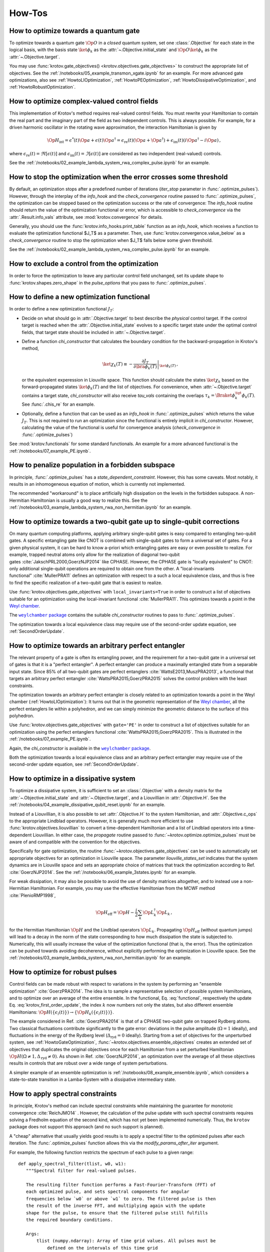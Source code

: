How-Tos
=======

.. _HowtoGateOptimization:

How to optimize towards a quantum gate
--------------------------------------

To optimize towards a quantum gate :math:`\Op{O}` in a *closed* quantum system,
set one :class:`.Objective` for each state in the logical basis, with the basis
state :math:`\ket{\phi_k}` as the :attr:`~.Objective.initial_state` and
:math:`\Op{O} \ket{\phi_k}` as the :attr:`~.Objective.target`.

You may use :func:`krotov.gate_objectives() <krotov.objectives.gate_objectives>`
to construct the appropriate list of objectives. See the
:ref:`/notebooks/05_example_transmon_xgate.ipynb` for an example. For more
advanced gate optimizations, also see :ref:`HowtoLIOptimization`,
:ref:`HowtoPEOptimization`, :ref:`HowtoDissipativeOptimization`, and
:ref:`HowtoRobustOptimization`.


How to optimize complex-valued control fields
---------------------------------------------

This implementation of Krotov's method requires real-valued control fields. You
must rewrite your Hamiltonian to contain the real part and the imaginary part
of the field as two independent controls. This is always possible. For example,
for a driven harmonic oscillator in the rotating wave approximation, the
interaction Hamiltonian is given by

.. math::

    \Op{H}_\text{int}
    = \epsilon^*(t) \Op{a} + \epsilon(t) \Op{a}^\dagger
    =  \epsilon_{\text{re}}(t) (\Op{a} + \Op{a}^\dagger) + \epsilon_{\text{im}}(t) (i \Op{a}^\dagger - i \Op{a})\,,

where :math:`\epsilon_{\text{re}}(t)= \Re[\epsilon(t)]` and
:math:`\epsilon_{\text{im}}(t) = \Im[\epsilon(t)]` are considered as two
independent (real-valued) controls.

See the :ref:`/notebooks/02_example_lambda_system_rwa_complex_pulse.ipynb` for an example.


How to stop the optimization when the error crosses some threshold
------------------------------------------------------------------

By default, an optimization stops after a predefined number of iterations
(`iter_stop` parameter in :func:`.optimize_pulses`). However, through the
interplay of the `info_hook` and the `check_convergence` routine  passed to
:func:`.optimize_pulses`, the optimization can be stopped based on the
optimization success or the rate of convergence: The `info_hook` routine should
return the value of the optimization functional or error, which is accessible to
`check_convergence` via the :attr:`.Result.info_vals` attribute, see
:mod:`krotov.convergence` for details.

Generally, you should use the :func:`krotov.info_hooks.print_table` function as
an `info_hook`, which receives a function to evaluate the optimization
functional $J_T$ as a parameter. Then, use
:func:`krotov.convergence.value_below` as a `check_convergence` routine to stop
the optimization when $J_T$ falls below some given threshold.

See the :ref:`/notebooks/02_example_lambda_system_rwa_complex_pulse.ipynb` for
an example.


How to exclude a control from the optimization
----------------------------------------------

In order to force the optimization to leave any particular control field
unchanged, set its update shape to :func:`krotov.shapes.zero_shape`
in the `pulse_options` that you pass to :func:`.optimize_pulses`.


How to define a new optimization functional
-------------------------------------------

In order to define a new optimization functional :math:`J_T`:

* Decide on what should go in :attr:`.Objective.target` to best describe the
  *physical* control target. If the control target is reached when the
  :attr:`.Objective.initial_state` evolves to a specific target state under the
  optimal control fields, that target state should be included in
  :attr:`~.Objective.target`.

* Define a function `chi_constructor` that calculates the boundary
  condition for the backward-propagation in Krotov's method,

  .. math::

        \ket{\chi_k(T)} \equiv - \left. \frac{\partial J_T}{\partial \bra{\phi_k(T)}} \right\vert_{\ket{\phi_k(T)}}\,,

  or the equivalent experession in Liouville space. This function should
  calculate the states :math:`\ket{\chi_k}` based  on the forward-propagated
  states :math:`\ket{\phi_k(T)}` and the list of objectives. For convenience,
  when :attr:`~.Objective.target` contains a target state, `chi_constructor`
  will also receive `tau_vals` containing the overlaps :math:`\tau_k =
  \Braket{\phi_k^{\tgt}}{\phi_k(T)}`. See :func:`.chis_re` for an example.

* Optionally, define a function that can be used as an `info_hook`
  in :func:`.optimize_pulses` which returns the value
  :math:`J_T`. This is not required to run an optimization since the
  functional is entirely implicit in `chi_constructor`. However, calculating
  the value of the functional is useful for convergence analysis
  (`check_convergence` in :func:`.optimize_pulses`)

See :mod:`krotov.functionals` for some standard functionals. An example for a
more advanced functional is the :ref:`/notebooks/07_example_PE.ipynb`.


How to penalize population in a forbidden subspace
--------------------------------------------------

In principle, :func:`.optimize_pulses` has a `state_dependent_constraint`.
However, this has some caveats. Most notably, it results in an inhomogeneous
equation of motion, which is currently not implemented.

The recommended "workaround" is to place artificially high dissipation on the
levels in the forbidden subspace. A non-Hermitian Hamiltonian is usually a
good way to realize this. See the
:ref:`/notebooks/03_example_lambda_system_rwa_non_hermitian.ipynb`
for an example.


.. _HowtoLIOptimization:

How to optimize towards a two-qubit gate up to single-qubit corrections
-----------------------------------------------------------------------

On many quantum computing platforms, applying arbitrary single-qubit
gates is easy compared to entangling two-qubit gates. A specific
entangling gate like CNOT is combined with single-qubit gates to form a
universal set of gates. For a given physical system, it can be hard to
know a-priori which entangling gates are easy or even possible to
realize. For example, trapped neutral atoms only allow for the
realization of diagonal two-qubit
gates :cite:`JakschPRL2000,GoerzNJP2014` like CPHASE.
However, the CPHASE gate is "locally equivalent" to CNOT: only
additional single-qubit operations are required to obtain one from the
other. A "local-invariants functional" :cite:`MullerPRA11`
defines an optimization with respect to a such a local equivalence
class, and thus is free to find the specific realization of a two-qubit
gate that is easiest to realize.

Use :func:`krotov.objectives.gate_objectives` with ``local_invariants=True`` in
order to construct a list of objectives suitable for an optimization using the
local-invariant functional :cite:`MullerPRA11`. This optimizes towards a
point in the `Weyl chamber`_.

The |weylchamber package|_ contains the suitable `chi_constructor` routines to
pass to :func:`.optimize_pulses`.

The optimization towards a local equivalence class may require use of the
second-order update equation, see :ref:`SecondOrderUpdate`.



.. _HowtoPEOptimization:

How to optimize towards an arbitrary perfect entangler
------------------------------------------------------

The relevant property of a gate is often its entangling power, and the
requirement for a two-qubit gate in a universal set of gates is that it is a
"perfect entangler". A perfect entangler can produce a maximally entangled
state from a separable input state. Since 85% of all two-qubit gates are
perfect entanglers :cite:`WattsE2013,MuszPRA2013`, a functional that targets an
arbitrary perfect entangler :cite:`WattsPRA2015,GoerzPRA2015` solves the
control problem with the least constraints.

The optimization towards an arbitrary perfect entangler is closely related to
an optimization towards a point in the Weyl chamber
(:ref:`HowtoLIOptimization`): It turns out that 
in the geometric representation of the `Weyl chamber`_, all the perfect
entanglers lie within a polyhedron, and we can simply minimize the geometric
distance to the surface of this polyhedron.

Use :func:`krotov.objectives.gate_objectives` with ``gate='PE'`` in
order to construct a list of objectives suitable for an optimization using the
perfect entanglers functional :cite:`WattsPRA2015,GoerzPRA2015`.
This is illustrated in the :ref:`/notebooks/07_example_PE.ipynb`.

Again, the `chi_constructor` is available in the |weylchamber package|_.

Both the optimization towards a local equivalence class and an arbitrary perfect
entangler may require use of the second-order update equation, see
:ref:`SecondOrderUpdate`.

.. |weylchamber package| replace:: ``weylchamber`` package
.. _weylchamber package: https://github.com/qucontrol/weylchamber
.. _Weyl chamber: https://weylchamber.readthedocs.io/en/latest/tutorial.html


.. _HowtoDissipativeOptimization:

How to optimize in a dissipative system
---------------------------------------

To optimize a dissipative system, it is sufficient to set an :class:`.Objective`
with a density matrix for the :attr:`~.Objective.initial_state` and
:attr:`~.Objective.target`, and a Liouvillian in :attr:`.Objective.H`.
See the :ref:`/notebooks/04_example_dissipative_qubit_reset.ipynb` for an
example.

Instead of a Liouvillian, it is also possible to set :attr:`.Objective.H` to
the system Hamiltonian, and :attr:`.Objective.c_ops` to the appropriate
Lindblad operators. However, it is generally much more efficient to use
:func:`krotov.objectives.liouvillian` to convert a time-dependent Hamiltonian
and a list of Lindblad operators into a time-dependent Liouvillian. In either
case, the `propagate` routine passed to :func:`~krotov.optimize.optimize_pulses`
must be aware of and compatible with the convention for the objectives.

Specifically for gate optimization, the routine
:func:`~krotov.objectives.gate_objectives`
can be used to automatically set appropriate objectives for an optimization in
Liouville space. The parameter `liouville_states_set` indicates that the system
dynamics are in Liouville space and sets an appropriate choice of matrices that
track the optimization according to Ref. :cite:`GoerzNJP2014`.
See the :ref:`/notebooks/06_example_3states.ipynb` for an example.

For weak dissipation, it may also be possible to avoid the use of density
matrices altogether, and to instead use a non-Hermitian Hamiltonian. For example, you may
use the effective Hamiltonian from the MCWF method :cite:`PlenioRMP1998`,

.. math::

   \Op{H}_{\text{eff}} = \Op{H} - \frac{i}{2} \sum_k \Op{L}_k^\dagger \Op{L}_k\,,

for the Hermitian Hamiltonian :math:`\Op{H}` and the Lindblad operators
:math:`\Op{L}_k`.  Propagating :math:`\Op{H}_{\text{eff}}` (without quantum
jumps) will lead to a decay in the norm of the state corresponding to how much
dissipation the state is subjected to. Numerically, this will usually increase
the value of the optimization functional (that is, the error). Thus the
optimization can be pushed towards avoiding decoherence, without explicitly
performing the optimization in Liouville space. See the
:ref:`/notebooks/03_example_lambda_system_rwa_non_hermitian.ipynb` for an
example.


.. _HowtoRobustOptimization:

How to optimize for robust pulses
---------------------------------


Control fields can be made robust with respect to variations in the
system by performing an "ensemble
optimization" :cite:`GoerzPRA2014`. The idea is to sample a
representative selection of possible system Hamiltonians, and to
optimize over an average of the entire ensemble. In the functional,
Eq. :eq:`functional`, respectively the update
Eq. :eq:`krotov_first_order_update`,
the index :math:`k` now numbers not only the states, but also different
ensemble Hamiltonians: :math:`\Op{H}(\{\epsilon_l(t)\}) \rightarrow \{\Op{H}_k(\{\epsilon_l(t)\})\}`.

The example considered in Ref. :cite:`GoerzPRA2014` is that
of a CPHASE two-qubit gate on trapped Rydberg atoms. Two classical
fluctuations contribute significantly to the gate error: deviations in
the pulse amplitude (:math:`\Omega = 1` ideally), and fluctuations in
the energy of the Rydberg level (:math:`\Delta_{\text{ryd}} = 0`
ideally). Starting from a set of objectives for the unperturbed system, see
:ref:`HowtoGateOptimization`, :func:`~krotov.objectives.ensemble_objectives`
creates an extended set of objectives that duplicates the original objectives
once for each Hamiltonian from a set perturbed Hamiltonian
:math:`\Op{H}(\Omega \neq 1, \Delta_{\text{ryd}} \neq 0)`.
As shown in Ref. :cite:`GoerzNJP2014`, an optimization over the average of all
these objectives  results in controls that are robust over a wide range of
system perturbations.

A simpler example of an ensemble optimization is
:ref:`/notebooks/08_example_ensemble.ipynb`, which considers a state-to-state
transition in a Lamba-System with a dissipative intermediary state.



.. _HowtoSpectralConstraints:

How to apply spectral constraints
---------------------------------

In principle, Krotov's method can include spectral constraints while
maintaining the guarantee for monotonic convergence :cite:`ReichJMO14` .
However, the calculation of the pulse update with such spectral constraints
requires solving a Fredholm equation of the second kind, which has not yet been
implemented numerically. Thus, the ``krotov`` package does not support this
approach (and no such support is planned).

A "cheap" alternative that usually yields good results is to apply a spectral
filter to the optimized pulses after each iteration. The
:func:`.optimize_pulses` function allows this via the
`modify_params_after_iter` argument.

For example, the following function restricts the spectrum of each pulse to a
given range::

    def apply_spectral_filter(tlist, w0, w1):
       """Spectral filter for real-valued pulses.

       The resulting filter function performs a Fast-Fourier-Transform (FFT) of
       each optimized pulse, and sets spectral components for angular
       frequencies below `w0` or above `w1` to zero. The filtered pulse is then
       the result of the inverse FFT, and multiplying again with the update
       shape for the pulse, to ensure that the filtered pulse still fulfills
       the required boundary conditions.

       Args:
           tlist (numpy.ndarray): Array of time grid values. All pulses must be
               defined on the intervals of this time grid
           w0 (float): The lowest allowed (angular) frequency
           w1 (float): The highest allowed (angular) frequency

       Returns:
           callable: A function that can be passed to
           `modify_params_after_iter` to apply the spectral filter.
       """

        dt = tlist[1] - tlist[0]  # assume equi-distant time grid

        n = len(tlist) - 1  # = len(pulse)
        # remember that pulses are defined on intervals of tlist

        w = np.abs(np.fft.fftfreq(n, d=dt / (2.0 * np.pi)))
        # the normalization factor 2π means that w0 and w1 are angular
        # frequencies, corresponding directly to energies in the Hamiltonian
        # (ħ = 1).

        flt = (w0 <= w) * (w <= w1)
        # flt is the (boolean) filter array, equivalent to an array of values 0
        # and 1

        def _filter(**kwargs):
            # same interface as an `info_hook` function
            pulses = kwargs['optimized_pulses']
            shape_arrays = kwargs['shape_arrays']
            for (pulse, shape) in zip(pulses, shape_arrays):
                spectrum = np.fft.fft(pulse)
                # apply the filter by element-wise multiplication
                spectrum[:] *= flt[:]
                # after the inverse fft, we should also multiply with the
                # update shape function. Otherwise, there is no guarantee that
                # the filtered pulse will be zero at t=0 and t=T (assuming that
                # is what the update shape is supposed to enforce). Also, it is
                # important that we overwrite `pulse` in-place (pulse[:] = ...)
                pulse[:] = np.fft.ifft(spectrum).real * shape

        return _filter

This function is passed to :func:`.optimize_pulses` as e.g.
``modify_params_after_iter=apply_spectral_filter(tlist, 0, 7)`` to constraining
the spectrum of the pulse to angular frequencies $\omega \in [0, 7]$.
You may want to explore how such a filter behaves in the example of the
:ref:`/notebooks/05_example_transmon_xgate.ipynb`.

Modifying the optimized pulses "manually" through a
``modify_params_after_iter`` function means that we lose all guarantees of
monotonic convergence. If the optimization with a spectral filter does not
converge, you should increase the value of $\lambda_a$ in the `pulse_options`
that are passed to :func:`.optimize_pulses`. A larger value of $\lambda_a$
results in smaller updates in each iteration. This should also translate into
the filter pulses being closer to the unfiltered pulses, increasing the
probability that the changes due to the filter do not undo the monotonic
convergence. You may also find that the optimization fails if the control
problem physically cannot be solved with controls in the desired spectral
range. Without a good physical intuition, trial and error may be
required.


How to limit the amplitude of the controls
------------------------------------------

Amplitude constraints on the control can be realized indirectly through
parametrization :cite:`MuellerPRA2011`. For example, consider the physical
Hamiltonian :math:`\Op{H} = \Op{H}_0 + \epsilon(t) \Op{H}_1`.

There are several possible parametrizations of :math:`\epsilon(t)`
in terms of an unconstrained function :math:`u(t)`:

* For :math:`\epsilon(t) \ge 0`:

   .. math::

      \epsilon(t) = u^2(t)

* For :math:`0 \le \epsilon(t) < \epsilon_{\max}`:

   .. math::

      \epsilon(t) = \epsilon_{\max} \tanh^2\left(u(t)\right)

* For :math:`\epsilon_{\min} < \epsilon(t) < \epsilon_{\max}`:

   .. math::

      \epsilon(t)
         = \frac{\epsilon_{\max} - \epsilon_{\min}}{2}
              \tanh\left(u(t)\right)
            + \frac{\epsilon_{\max} + \epsilon_{\min}}{2}

Krotov's method can now calculate the update :math:`\Delta u(t)` in each
iteration, and then :math:`\Delta \epsilon(t)` via the above equations.

There is a caveat: In the update equation :eq:`krotov_first_order_update`, we
now have the term

.. math::

   \Bigg(
         \left.\frac{\partial \Op{H}}{\partial u}\right\vert_{{\scriptsize \begin{matrix}\phi^{(i+1)}(t)\\u^{(i+1)}(t)\end{matrix}}}
   \Bigg)
   =
   \Bigg(
         \left.\frac{\partial \epsilon}{\partial u}\frac{\partial \Op{H}}{\partial \epsilon}\right\vert_{{\scriptsize \begin{matrix}\phi^{(i+1)}(t)\\u^{(i+1)}(t)\end{matrix}}}
   \Bigg)

on the right hand side. As the dependendence of :math:`\epsilon(t)` on
:math:`u(t)` is non-linear, we are left with a dependency on the unknown
updated parametrization :math:`u^{(i+1)}(t)`. We resolve this by approximating
:math:`u^{(i+1)}(t) \approx u^{(i)}(t)`, or equivalently :math:`\Delta u(t) \ll
u(t)`, which can be enforced by choosing a sufficiently large value of
:math:`\lambda_a` in the `pulse_options` that are passed to
:func:`.optimize_pulses`.

Currently, the ``krotov`` package does not yet support parametrizations in the
above form, although this is a `planned feature <issue23_>`_.
In the meantime, you could modify the control to fit within the desired
amplitude constaints in the same way as applying spectral constaints, see
:ref:`HowtoSpectralConstraints`.


.. _issue23: https://github.com/qucontrol/krotov/issues/23



How to parallelize the optimization
-----------------------------------

Krotov's method is inherently parallel across different objectives. See
:mod:`krotov.parallelization`, and the
:ref:`/notebooks/05_example_transmon_xgate.ipynb` for an example.

.. _HowtoStoreResult:

How to prevent losing an optimization result
--------------------------------------------

Optimizations usually take several hundred to several thousand iterations to
fully converge. Thus, the :func:`.optimize_pulses` routine  may require
significant runtime (often multiple days for large problems). Once an
optimization has completed, you are strongly encouraged to store the result to
disk, using :meth:`.Result.dump`.  You may also consider using
:func:`.dump_result` during the `check_convergence` step to dump the current
state of the optimization to disk at regular intervals. This protects you from
losing work if the optimization is interrupted in any way, like an unexpected
crash.

In order to continue after such a crash, you can restore a :class:`.Result`
object containing the recent state of the optimization using
:meth:`.Result.load` (with the original `objectives` and ``finalize=True`` if
the dump file originates from :func:`.dump_result`). You may then call
:func:`.optimize_pulses` and pass the loaded :class:`.Result` object as
`continue_from`.  The new optimization will start from the most recent
optimized controls as a guess, and continue to count iterations from the
previous result. See :ref:`HowtoContinueOptimization` for further details.


.. _HowtoContinueOptimization:

How to continue from a previous optimization
--------------------------------------------

See :ref:`HowtoStoreResult` for how to continue from an optimization that ended
(crashed) prematurely.  Even when an optimization has completed normally, you
may still want to continue with further iterations -- either because you find
that the original `iter_stop` was insufficient to reach full convergence, or
because you would like to modify some parameters, like the λₐ values for
each control. In this case, you can again call :func:`.optimize_pulses` and
pass the :class:`.Result` object from the previous optimization as
`continue_from`. Note that while you are free to change the `pulse_options`
between the two optimization, the `objectives` must remain the same. The
functional (`chi_constructor`) and the `info_hook` should also remain the same
(otherwise, you may and up with inconsistencies in your :class:`.Result`). The
:class:`.Result` object returned by the second optimization will include all
the data from the first optimization.


How to maximize numerical efficiency
------------------------------------

For systems of non-trivial size, the main numerical effort should be in the
simulation of the system dynamics. Every iteration of Krotov's method requires
a full backward propagation and a full forward propagation of the states associated with each
objective, see :mod:`krotov.propagators`. Therefore, the best numerical
efficiency can be achieved by optimizing the performance of the `propagator`
that is passed to :func:`~krotov.optimize.optimize_pulses`.

One possibility is to implement problem-specific propagators, such as
:class:`krotov.propagators.DensityMatrixODEPropagator`. Going further, you
might consider implementing the propagator with the help of lower-level instructions, e.g.,
by using Cython_.

.. _Cython: https://cython.org


How to deal with the optimization running out of memory
-------------------------------------------------------

Krotov's method requires the storage of at least one set of propagated state
over the entire time grid, for each objective. For the second-order update
equation, up to three sets of stored states per objective may be required. In
particular for larger systems and dynamics in Liouville space, the memory
required for storing these states may be prohibitively expensive.

The :func:`~krotov.optimize.optimize_pulses` accepts a `storage` parameter
to which a constructor for an array-like container can be passed wherein the
propagated states will be stored. It is possible to pass custom out-of-memory
storage objects, such as Dask_ arrays. This may carry a significant penalty in
runtime, however, as states will have to be read from disk, or across the
network.

.. _Dask: http://docs.dask.org/en/latest/


How to avoid the overhead of QuTiP objects
------------------------------------------

If you know what you are doing, it is possible to set up an :class:`.Objective`
without any :class:`qutip.Qobj` instances, using arbitrary low-level objects
instead.  See the :ref:`/notebooks/09_example_numpy.ipynb` for an example.
